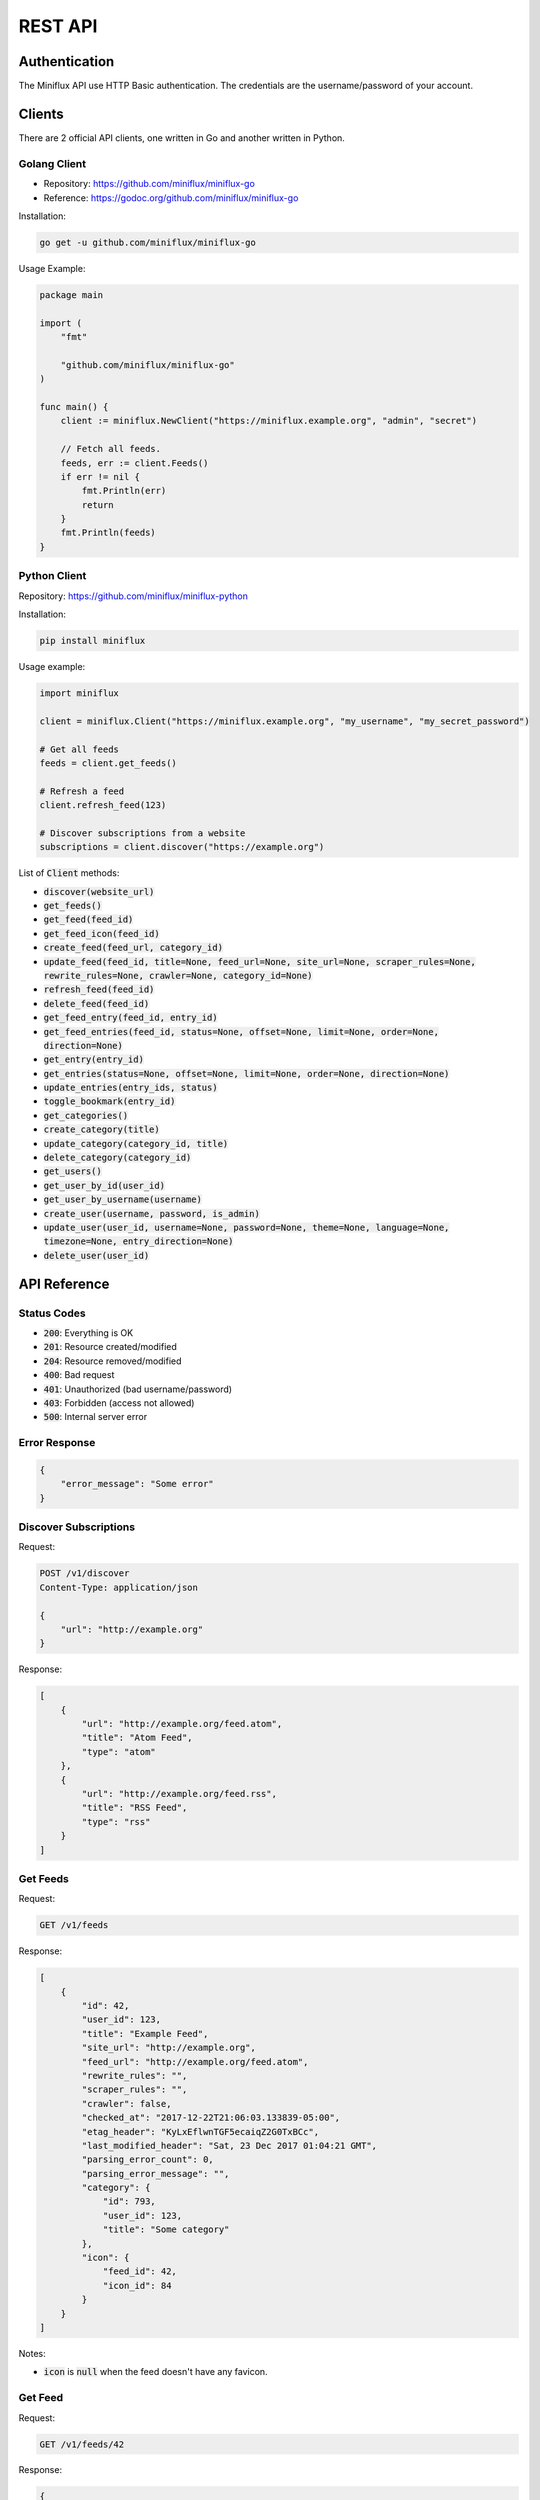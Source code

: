 REST API
========

Authentication
--------------

The Miniflux API use HTTP Basic authentication.
The credentials are the username/password of your account.

Clients
-------

There are 2 official API clients, one written in Go and another written in Python.

Golang Client
~~~~~~~~~~~~~

- Repository: `<https://github.com/miniflux/miniflux-go>`_
- Reference: `<https://godoc.org/github.com/miniflux/miniflux-go>`_

Installation:

.. code:: bash

    go get -u github.com/miniflux/miniflux-go


Usage Example:

.. code:: go

    package main

    import (
        "fmt"

        "github.com/miniflux/miniflux-go"
    )

    func main() {
        client := miniflux.NewClient("https://miniflux.example.org", "admin", "secret")

        // Fetch all feeds.
        feeds, err := client.Feeds()
        if err != nil {
            fmt.Println(err)
            return
        }
        fmt.Println(feeds)
    }

Python Client
~~~~~~~~~~~~~

Repository: `<https://github.com/miniflux/miniflux-python>`_

Installation:

.. code:: bash

    pip install miniflux

Usage example:

.. code:: python

    import miniflux

    client = miniflux.Client("https://miniflux.example.org", "my_username", "my_secret_password")

    # Get all feeds
    feeds = client.get_feeds()

    # Refresh a feed
    client.refresh_feed(123)

    # Discover subscriptions from a website
    subscriptions = client.discover("https://example.org")

List of :code:`Client` methods:

- :code:`discover(website_url)`
- :code:`get_feeds()`
- :code:`get_feed(feed_id)`
- :code:`get_feed_icon(feed_id)`
- :code:`create_feed(feed_url, category_id)`
- :code:`update_feed(feed_id, title=None, feed_url=None, site_url=None, scraper_rules=None, rewrite_rules=None, crawler=None, category_id=None)`
- :code:`refresh_feed(feed_id)`
- :code:`delete_feed(feed_id)`
- :code:`get_feed_entry(feed_id, entry_id)`
- :code:`get_feed_entries(feed_id, status=None, offset=None, limit=None, order=None, direction=None)`
- :code:`get_entry(entry_id)`
- :code:`get_entries(status=None, offset=None, limit=None, order=None, direction=None)`
- :code:`update_entries(entry_ids, status)`
- :code:`toggle_bookmark(entry_id)`
- :code:`get_categories()`
- :code:`create_category(title)`
- :code:`update_category(category_id, title)`
- :code:`delete_category(category_id)`
- :code:`get_users()`
- :code:`get_user_by_id(user_id)`
- :code:`get_user_by_username(username)`
- :code:`create_user(username, password, is_admin)`
- :code:`update_user(user_id, username=None, password=None, theme=None, language=None, timezone=None, entry_direction=None)`
- :code:`delete_user(user_id)`

API Reference
-------------

Status Codes
~~~~~~~~~~~~

- :code:`200`: Everything is OK
- :code:`201`: Resource created/modified
- :code:`204`: Resource removed/modified
- :code:`400`: Bad request
- :code:`401`: Unauthorized (bad username/password)
- :code:`403`: Forbidden (access not allowed)
- :code:`500`: Internal server error

Error Response
~~~~~~~~~~~~~~

.. code:: json

    {
        "error_message": "Some error"
    }

Discover Subscriptions
~~~~~~~~~~~~~~~~~~~~~~

Request:

.. code::

    POST /v1/discover
    Content-Type: application/json

    {
        "url": "http://example.org"
    }

Response:

.. code:: json

    [
        {
            "url": "http://example.org/feed.atom",
            "title": "Atom Feed",
            "type": "atom"
        },
        {
            "url": "http://example.org/feed.rss",
            "title": "RSS Feed",
            "type": "rss"
        }
    ]

Get Feeds
~~~~~~~~~

Request:

.. code::

    GET /v1/feeds

Response:

.. code:: json

    [
        {
            "id": 42,
            "user_id": 123,
            "title": "Example Feed",
            "site_url": "http://example.org",
            "feed_url": "http://example.org/feed.atom",
            "rewrite_rules": "",
            "scraper_rules": "",
            "crawler": false,
            "checked_at": "2017-12-22T21:06:03.133839-05:00",
            "etag_header": "KyLxEflwnTGF5ecaiqZ2G0TxBCc",
            "last_modified_header": "Sat, 23 Dec 2017 01:04:21 GMT",
            "parsing_error_count": 0,
            "parsing_error_message": "",
            "category": {
                "id": 793,
                "user_id": 123,
                "title": "Some category"
            },
            "icon": {
                "feed_id": 42,
                "icon_id": 84
            }
        }
    ]

Notes:

- :code:`icon` is :code:`null` when the feed doesn't have any favicon.

Get Feed
~~~~~~~~

Request:

.. code::

    GET /v1/feeds/42

Response:

.. code:: json

    {
        "id": 42,
        "user_id": 123,
        "title": "Example Feed",
        "site_url": "http://example.org",
        "feed_url": "http://example.org/feed.atom",
        "rewrite_rules": "",
        "scraper_rules": "",
        "crawler": false,
        "checked_at": "2017-12-22T21:06:03.133839-05:00",
        "etag_header": "KyLxEflwnTGF5ecaiqZ2G0TxBCc",
        "last_modified_header": "Sat, 23 Dec 2017 01:04:21 GMT",
        "parsing_error_count": 0,
        "parsing_error_message": "",
        "category": {
            "id": 793,
            "user_id": 123,
            "title": "Some category"
        },
        "icon": {
            "feed_id": 42,
            "icon_id": 84
        }
    }

Notes:

- :code:`icon` is :code:`null` when the feed doesn't have any favicon.

Get Feed Icon
~~~~~~~~~~~~~

Request:

.. code::

    GET /v1/feeds/42/icon

Response:

.. code:: json

    {
        "id": 262,
        "data": "image/png;base64,iVBORw0KGgoAAA....",
        "mime_type": "image/png"
    }

Notes:

- If the feed doesn't have any favicon, a 404 is returned.

Create Feed
~~~~~~~~~~~

Request:

.. code::

    POST /v1/feeds
    Content-Type: application/json

    {
        "feed_url": "http://example.org/feed.atom",
        "category_id": 22
    }

Response:

.. code:: json

    {
        "feed_id": 262,
    }

Update Feed
~~~~~~~~~~~

Request:

.. code::

    PUT /v1/feeds/42
    Content-Type: application/json

    {
        "title": "New Feed Title",
        "category": {
            "id": 22
        }
    }

Response:

.. code:: json

    {
        "id": 42,
        "user_id": 123,
        "title": "New Feed Title",
        "site_url": "http://example.org",
        "feed_url": "http://example.org/feed.atom",
        "rewrite_rules": "",
        "scraper_rules": "",
        "crawler": false,
        "checked_at": "2017-12-22T21:06:03.133839-05:00",
        "etag_header": "KyLxEflwnTGF5ecaiqZ2G0TxBCc",
        "last_modified_header": "Sat, 23 Dec 2017 01:04:21 GMT",
        "parsing_error_count": 0,
        "parsing_error_message": "",
        "category": {
            "id": 22,
            "user_id": 123,
            "title": "Another category"
        },
        "icon": {
            "feed_id": 42,
            "icon_id": 84
        }
    }

Refresh Feed
~~~~~~~~~~~~

Request:

.. code::

    PUT /v1/feeds/42/refresh

.. note::

    - Returns :code:`204` status code for success.
    - This API call is synchronous and can takes hundred of milliseconds.

Remove Feed
~~~~~~~~~~~

Request:

.. code::

    DELETE /v1/feeds/42

Get Feed Entry
~~~~~~~~~~~~~~

Request:

.. code::

    GET /v1/feeds/42/entries/888

Response:

.. code:: json

    {
        "id": 888,
        "user_id": 123,
        "feed_id": 42,
        "title": "Entry Title",
        "url": "http://example.org/article.html",
        "comments_url": "",
        "author": "Foobar",
        "content": "<p>HTML contents</p>",
        "hash": "29f99e4074cdacca1766f47697d03c66070ef6a14770a1fd5a867483c207a1bb",
        "published_at": "2016-12-12T16:15:19Z",
        "status": "read",
        "starred": false,
        "feed": {
            "id": 42,
            "user_id": 123,
            "title": "New Feed Title",
            "site_url": "http://example.org",
            "feed_url": "http://example.org/feed.atom",
            "rewrite_rules": "",
            "scraper_rules": "",
            "crawler": false,
            "checked_at": "2017-12-22T21:06:03.133839-05:00",
            "etag_header": "KyLxEflwnTGF5ecaiqZ2G0TxBCc",
            "last_modified_header": "Sat, 23 Dec 2017 01:04:21 GMT",
            "parsing_error_count": 0,
            "parsing_error_message": "",
            "category": {
                "id": 22,
                "user_id": 123,
                "title": "Another category"
            },
            "icon": {
                "feed_id": 42,
                "icon_id": 84
            }
        }
    }

.. note::

    - The field ``comments_url`` is available since version 2.0.5

Get Entry
~~~~~~~~~

Request:

.. code::

    GET /v1/entries/888

Response:

.. code:: json

    {
        "id": 888,
        "user_id": 123,
        "feed_id": 42,
        "title": "Entry Title",
        "url": "http://example.org/article.html",
        "comments_url": "",
        "author": "Foobar",
        "content": "<p>HTML contents</p>",
        "hash": "29f99e4074cdacca1766f47697d03c66070ef6a14770a1fd5a867483c207a1bb",
        "published_at": "2016-12-12T16:15:19Z",
        "status": "read",
        "starred": false,
        "feed": {
            "id": 42,
            "user_id": 123,
            "title": "New Feed Title",
            "site_url": "http://example.org",
            "feed_url": "http://example.org/feed.atom",
            "rewrite_rules": "",
            "scraper_rules": "",
            "crawler": false,
            "checked_at": "2017-12-22T21:06:03.133839-05:00",
            "etag_header": "KyLxEflwnTGF5ecaiqZ2G0TxBCc",
            "last_modified_header": "Sat, 23 Dec 2017 01:04:21 GMT",
            "parsing_error_count": 0,
            "parsing_error_message": "",
            "category": {
                "id": 22,
                "user_id": 123,
                "title": "Another category"
            },
            "icon": {
                "feed_id": 42,
                "icon_id": 84
            }
        }
    }

Get Feed Entries
~~~~~~~~~~~~~~~~

Request:

.. code::

    GET /v1/feeds/42/entries?limit=1&order=id&direction=asc

Available filters:

- :code:`status`: Entry status (read, unread or removed)
- :code:`offset`
- :code:`limit`
- :code:`order`: "id", "status", "published_at", "category_title", "category_id"
- :code:`direction`: "asc" or "desc"

Response:

.. code:: json

    {
        "total": 10,
        "entries": [
            {
                "id": 888,
                "user_id": 123,
                "feed_id": 42,
                "title": "Entry Title",
                "url": "http://example.org/article.html",
                "comments_url": "",
                "author": "Foobar",
                "content": "<p>HTML contents</p>",
                "hash": "29f99e4074cdacca1766f47697d03c66070ef6a14770a1fd5a867483c207a1bb",
                "published_at": "2016-12-12T16:15:19Z",
                "status": "read",
                "starred": false,
                "feed": {
                    "id": 42,
                    "user_id": 123,
                    "title": "New Feed Title",
                    "site_url": "http://example.org",
                    "feed_url": "http://example.org/feed.atom",
                    "rewrite_rules": "",
                    "scraper_rules": "",
                    "crawler": false,
                    "checked_at": "2017-12-22T21:06:03.133839-05:00",
                    "etag_header": "KyLxEflwnTGF5ecaiqZ2G0TxBCc",
                    "last_modified_header": "Sat, 23 Dec 2017 01:04:21 GMT",
                    "parsing_error_count": 0,
                    "parsing_error_message": "",
                    "category": {
                        "id": 22,
                        "user_id": 123,
                        "title": "Another category"
                    },
                    "icon": {
                        "feed_id": 42,
                        "icon_id": 84
                    }
                }
            }
        ]

Get Entries
~~~~~~~~~~~

Request:

.. code::

    GET /v1/entries?status=unread&direction=desc

Available filters:

- :code:`status`: Entry status (read, unread or removed)
- :code:`offset`
- :code:`limit`
- :code:`order`: "id", "status", "published_at", "category_title", "category_id"
- :code:`direction`: "asc" or "desc"

Response:

.. code:: json

    {
        "total": 10,
        "entries": [
            {
                "id": 888,
                "user_id": 123,
                "feed_id": 42,
                "title": "Entry Title",
                "url": "http://example.org/article.html",
                "comments_url": "",
                "author": "Foobar",
                "content": "<p>HTML contents</p>",
                "hash": "29f99e4074cdacca1766f47697d03c66070ef6a14770a1fd5a867483c207a1bb",
                "published_at": "2016-12-12T16:15:19Z",
                "status": "unread",
                "starred": false,
                "feed": {
                    "id": 42,
                    "user_id": 123,
                    "title": "New Feed Title",
                    "site_url": "http://example.org",
                    "feed_url": "http://example.org/feed.atom",
                    "rewrite_rules": "",
                    "scraper_rules": "",
                    "crawler": false,
                    "checked_at": "2017-12-22T21:06:03.133839-05:00",
                    "etag_header": "KyLxEflwnTGF5ecaiqZ2G0TxBCc",
                    "last_modified_header": "Sat, 23 Dec 2017 01:04:21 GMT",
                    "parsing_error_count": 0,
                    "parsing_error_message": "",
                    "category": {
                        "id": 22,
                        "user_id": 123,
                        "title": "Another category"
                    },
                    "icon": {
                        "feed_id": 42,
                        "icon_id": 84
                    }
                }
            }
        ]

Update Entries
~~~~~~~~~~~~~~

Request:

.. code::

    PUT /v1/entries
    Content-Type: application/json

    {
        "entry_ids": [1234, 4567],
        "status": "read"
    }

.. note::

    - Returns :code:`204` status code for success.

Toggle Entry Bookmark
~~~~~~~~~~~~~~~~~~~~~

Request:

.. code::

    PUT /v1/entries/1234/bookmark

.. note::

    - Returns :code:`204` status code for success.

Get Categories
~~~~~~~~~~~~~~

Request:

.. code::

    GET /v1/categories

Response:

.. code:: json

    [
        {"title": "All", "user_id": 267, "id": 792},
        {"title": "Engineering Blogs", "user_id": 267, "id": 793}
    ]

Create Category
~~~~~~~~~~~~~~~

Request:

.. code::

    POST /v1/categories
    Content-Type: application/json

    {
        "title": "My category"
    }

Response:

.. code:: json

    {
        "id": 802,
        "user_id": 267,
        "title": "My category"
    }

Update Category
~~~~~~~~~~~~~~~

Request:

.. code::

    PUT /v1/categories/802
    Content-Type: application/json

    {
        "title": "My new title"
    }

Response:

.. code:: json

    {
        "id": 802,
        "user_id": 267,
        "title": "My new title"
    }

Delete Category
~~~~~~~~~~~~~~~

Request:

.. code::

    DELETE /v1/categories/802

OPML Export
~~~~~~~~~~~

Request:

.. code::

    GET /v1/export

The response is a XML document (OPML file).

.. note::

    - This API call is available since Miniflux v2.0.1

Create User
~~~~~~~~~~~

Request:

.. code::

    POST /v1/users
    Content-Type: application/json

    {
        "username": "bob",
        "password": "test123",
        "is_admin": false
    }

Response:

.. code:: json

    {
        "id": 270,
        "username": "bob",
        "language": "en_US",
        "timezone": "UTC",
        "theme": "default",
        "entry_sorting_direction": "asc"
    }

.. note::

    - You must be administrator to create users.

Update User
~~~~~~~~~~~

Request:

.. code::

    PUT /v1/users/270
    Content-Type: application/json

    {
        "username": "joe"
    }

Available fields:

- :code:`username`
- :code:`password`
- :code:`is_admin` (boolean)
- :code:`theme`
- :code:`language`
- :code:`timezone`

Response:

.. code:: json

    {
        "id": 270,
        "username": "joe",
        "language": "en_US",
        "timezone": "UTC",
        "theme": "default",
        "entry_sorting_direction": "asc"
    }

.. note::

    - You must be administrator to update users.

Get User
~~~~~~~~

Request:

.. code::

    # Get user by user ID
    GET /v1/users/270

    # Get user by username
    GET /v1/users/foobar

Response:

.. code:: json

    {
        "id": 270,
        "username": "bob",
        "is_admin": false,
        "language": "en_US",
        "timezone": "UTC",
        "theme": "default",
        "entry_sorting_direction": "asc",
        "last_login_at": "2017-12-27T16:40:58.841841-05:00",
        "extra": {
            "google_id": "42424242424242"
        }
    }

.. note::

    - You must be administrator to fetch users.
    - The extra field is a dictionary of optional values.

Get Users
~~~~~~~~~

Request:

.. code::

    GET /v1/users

Response:

.. code:: json

    [
        {
            "id": 270,
            "username": "bob",
            "is_admin": false,
            "language": "en_US",
            "timezone": "UTC",
            "theme": "default",
            "entry_sorting_direction": "asc",
            "last_login_at": "2017-12-27T16:40:58.841841-05:00",
            "extra": {}
        }
    ]

.. note::

    - You must be administrator to fetch users.
    - The extra field is a dictionary of optional values.

Delete User
~~~~~~~~~~~

Request:

.. code::

    DELETE /v1/users/270

.. note::

    - You must be administrator to delete users.
